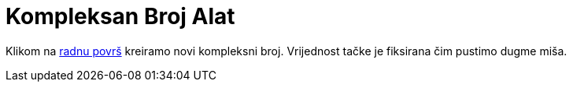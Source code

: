 = Kompleksan Broj Alat
:page-en: tools/Complex_Number
ifdef::env-github[:imagesdir: /bs/modules/ROOT/assets/images]

Klikom na xref:/Radna_površ.adoc[radnu površ] kreiramo novi kompleksni broj. Vrijednost tačke je fiksirana čim pustimo
dugme miša.
